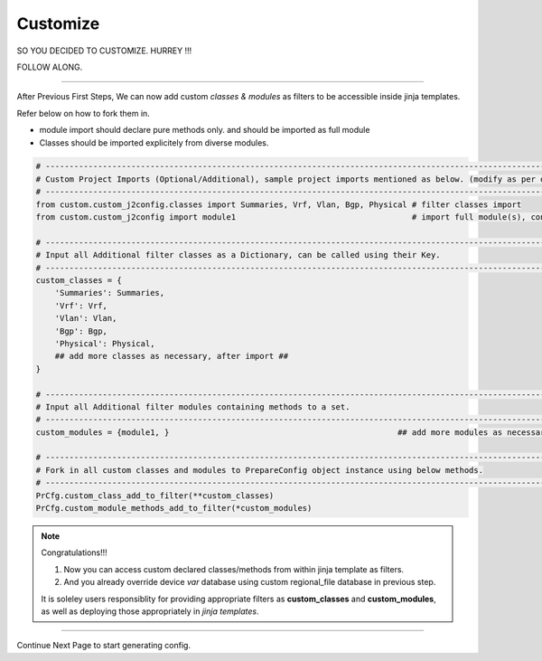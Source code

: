 
Customize
============================================

SO YOU DECIDED TO CUSTOMIZE. HURREY !!!

FOLLOW ALONG.

-----

After Previous First Steps, We can now add custom *classes & modules* as filters to be accessible inside jinja templates.

Refer below on how to fork them in.

* module import should declare pure methods only. and should be imported as full module 
* Classes should be imported explicitely from diverse modules.


.. code-block:: python

    # -------------------------------------------------------------------------------------------------------------
    # Custom Project Imports (Optional/Additional), sample project imports mentioned as below. (modify as per own)
    # -------------------------------------------------------------------------------------------------------------
    from custom.custom_j2config.classes import Summaries, Vrf, Vlan, Bgp, Physical # filter classes import
    from custom.custom_j2config import module1                                     # import full module(s), consisting filter methods

    # -------------------------------------------------------------------------------------------------------------
    # Input all Additional filter classes as a Dictionary, can be called using their Key.
    # -------------------------------------------------------------------------------------------------------------
    custom_classes = {
        'Summaries': Summaries, 
        'Vrf': Vrf,
        'Vlan': Vlan,
        'Bgp': Bgp, 
        'Physical': Physical,
        ## add more classes as necessary, after import ##
    }

    # -------------------------------------------------------------------------------------------------------------
    # Input all Additional filter modules containing methods to a set.
    # -------------------------------------------------------------------------------------------------------------
    custom_modules = {module1, }						## add more modules as necessary, after import

    # -------------------------------------------------------------------------------------------------------------
    # Fork in all custom classes and modules to PrepareConfig object instance using below methods.
    # -------------------------------------------------------------------------------------------------------------
    PrCfg.custom_class_add_to_filter(**custom_classes)
    PrCfg.custom_module_methods_add_to_filter(*custom_modules)


.. note:: Congratulations!!!

    #. Now you can access custom declared classes/methods from within jinja template as filters. 
    #. And you already override device `var` database using custom regional_file database in previous step.


    It is soleley users responsiblity for providing appropriate filters as **custom_classes** and **custom_modules**, as well as deploying those appropriately in `jinja templates`.


-----

Continue Next Page to start generating config.